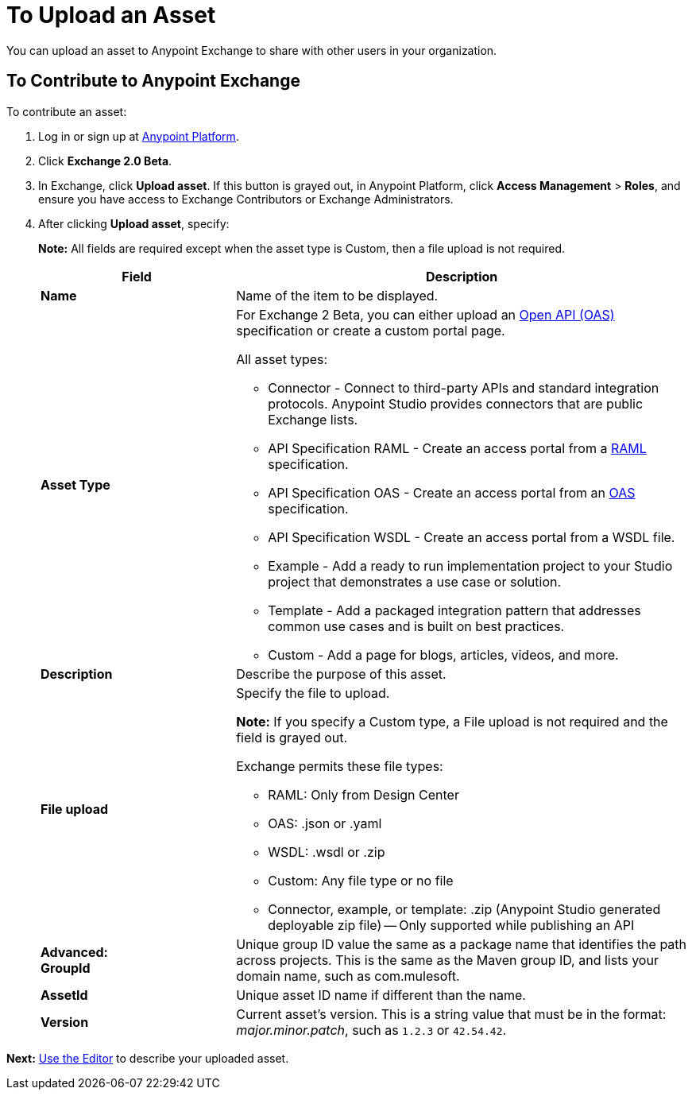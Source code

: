 = To Upload an Asset
:keywords: exchange 2, exchange, asset, upload

You can upload an asset to Anypoint Exchange to share with other users in your organization. 

== To Contribute to Anypoint Exchange

To contribute an asset: 

. Log in or sign up at 
link:https://anypoint.mulesoft.com/#/signin[Anypoint Platform].
. Click *Exchange 2.0 Beta*. 
. In Exchange, click *Upload asset*. If this button is grayed out, in Anypoint Platform, 
click *Access Management* > *Roles*, and ensure you have access to  
Exchange Contributors or Exchange Administrators.
. After clicking *Upload asset*, specify:
+
*Note:* All fields are required except when the asset type is Custom, then a file upload is not required.
+
[%header,cols="30s,70a"]
|===
|Field |Description
|Name |Name of the item to be displayed. 
|Asset Type |For Exchange 2 Beta, you can either upload an link:https://www.openapis.org[Open API (OAS)] specification or create a custom portal page.

All asset types:

* Connector - Connect to third-party APIs and standard integration protocols. Anypoint Studio provides connectors that are public Exchange lists.
* API Specification RAML - Create an access portal from a link:https://www.raml.org[RAML] specification.
* API Specification OAS - Create an access portal from an link:https://www.openapis.org/[OAS] specification.
* API Specification WSDL - Create an access portal from a WSDL file.
* Example - Add a ready to run implementation project to your Studio project that demonstrates a use case or solution.
* Template - Add a packaged integration pattern that addresses common use cases and is built on best practices. 
* Custom - Add a page for blogs, articles, videos, and more.
|Description |Describe the purpose of this asset.
|File upload |Specify the file to upload. 

*Note:* If you specify a Custom type, a File upload is not required and the field is grayed out.

Exchange permits these file types:

* RAML: Only from Design Center
* OAS: .json or .yaml
* WSDL: .wsdl or .zip
* Custom: Any file type or no file
* Connector, example, or template: .zip (Anypoint Studio generated deployable zip file) -- Only supported while publishing an API
|Advanced: +
GroupId |Unique group ID value the same as a package name that identifies the path across projects. This is the same as the Maven group ID, and lists your domain name,
such as com.mulesoft. 
|AssetId |Unique asset ID name if different than the name.
|Version |Current asset's version. This is a string value that must be in the format: _major.minor.patch_, such as `1.2.3` or `42.54.42`.
|===

*Next:* link:/anypoint-exchange/editor[Use the Editor] to describe your uploaded asset.
